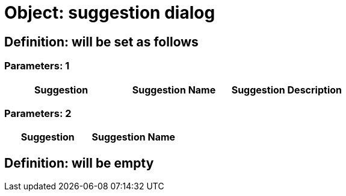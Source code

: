 = Object: suggestion dialog

== Definition: will be set as follows

=== Parameters: 1

[options="header"]
|===
| Suggestion | Suggestion Name | Suggestion Description
|===

=== Parameters: 2

[options="header"]
|===
| Suggestion | Suggestion Name
|===

== Definition: will be empty

